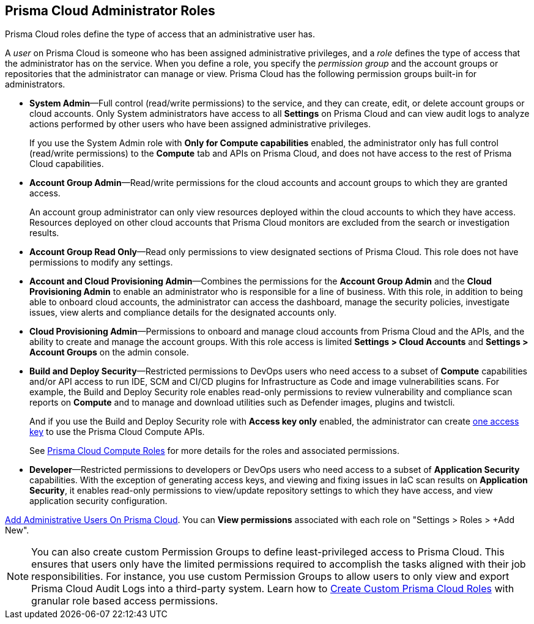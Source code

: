 [#id437b5c4a-3dfa-4c70-8fc7-b6d074f5dffc]
== Prisma Cloud Administrator Roles
Prisma Cloud roles define the type of access that an administrative user has.

A _user_ on Prisma Cloud is someone who has been assigned administrative privileges, and a _role_ defines the type of access that the administrator has on the service. When you define a role, you specify the _permission group_ and the account groups or repositories that the administrator can manage or view. Prisma Cloud has the following permission groups built-in for administrators.

* *System Admin*—Full control (read/write permissions) to the service, and they can create, edit, or delete account groups or cloud accounts. Only System administrators have access to all *Settings* on Prisma Cloud and can view audit logs to analyze actions performed by other users who have been assigned administrative privileges.
+
If you use the System Admin role with *Only for Compute capabilities* enabled, the administrator only has full control (read/write permissions) to the *Compute* tab and APIs on Prisma Cloud, and does not have access to the rest of Prisma Cloud capabilities.

* *Account Group Admin*—Read/write permissions for the cloud accounts and account groups to which they are granted access.
+
An account group administrator can only view resources deployed within the cloud accounts to which they have access. Resources deployed on other cloud accounts that Prisma Cloud monitors are excluded from the search or investigation results.

* *Account Group Read Only*—Read only permissions to view designated sections of Prisma Cloud. This role does not have permissions to modify any settings.

* *Account and Cloud Provisioning Admin*—Combines the permissions for the *Account Group Admin* and the *Cloud Provisioning Admin* to enable an administrator who is responsible for a line of business. With this role, in addition to being able to onboard cloud accounts, the administrator can access the dashboard, manage the security policies, investigate issues, view alerts and compliance details for the designated accounts only.

* *Cloud Provisioning Admin*—Permissions to onboard and manage cloud accounts from Prisma Cloud and the APIs, and the ability to create and manage the account groups. With this role access is limited *Settings > Cloud Accounts* and *Settings > Account Groups* on the admin console.

* *Build and Deploy Security*—Restricted permissions to DevOps users who need access to a subset of *Compute* capabilities and/or API access to run IDE, SCM and CI/CD plugins for Infrastructure as Code and image vulnerabilities scans. For example, the Build and Deploy Security role enables read-only permissions to review vulnerability and compliance scan reports on *Compute* and to manage and download utilities such as Defender images, plugins and twistcli.
+
And if you use the Build and Deploy Security role with *Access key only* enabled, the administrator can create xref:create-access-keys.adoc#idb225a52a-85ea-4b0c-9d69-d2dfca250e16[one access key] to use the Prisma Cloud Compute APIs.
+
See https://docs.paloaltonetworks.com/prisma/prisma-cloud/prisma-cloud-admin-compute/authentication/prisma_cloud_user_roles.html[Prisma Cloud Compute Roles] for more details for the roles and associated permissions.

* *Developer*—Restricted permissions to developers or DevOps users who need access to a subset of *Application Security* capabilities. With the exception of generating access keys, and viewing and fixing issues in IaC scan results on *Application Security*, it enables read-only permissions to view/update repository settings to which they have access, and view application security configuration.

xref:add-prisma-cloud-users.adoc#id2730a69c-eea8-4e00-a7f1-df3b046615bc[Add Administrative Users On Prisma Cloud]. You can *View permissions* associated with each role on "Settings > Roles > +Add New".

[NOTE]
====
You can also create custom Permission Groups to define least-privileged access to Prisma Cloud. This ensures that users only have the limited permissions required to accomplish the tasks aligned with their job responsibilities. For instance, you use custom Permission Groups to allow users to only view and export Prisma Cloud Audit Logs into a third-party system. Learn how to xref:create-custom-prisma-cloud-roles.adoc[Create Custom Prisma Cloud Roles] with granular role based access permissions.
====
